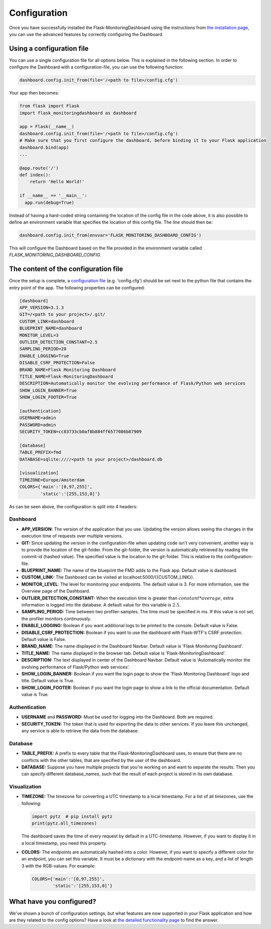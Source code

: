 Configuration
=============
Once you have successfully installed the Flask-MonitoringDashboard using the instructions from 
`the installation page <installation.html>`_, you can use the advanced features by correctly configuring the Dashboard.

Using a configuration file
--------------------------
You can use a single configuration file for all options below.
This is explained in the following section.
In order to configure the Dashboard with a configuration-file, you can use the following function:

.. code-block:: python

   dashboard.config.init_from(file='/<path to file>/config.cfg')

Your app then becomes:

.. code-block:: python

   from flask import Flask
   import flask_monitoringdashboard as dashboard

   app = Flask(__name__)
   dashboard.config.init_from(file='/<path to file>/config.cfg')
   # Make sure that you first configure the dashboard, before binding it to your Flask application
   dashboard.bind(app)
   ...

   @app.route('/')
   def index():
       return 'Hello World!'

   if __name__ == '__main__':
     app.run(debug=True)

Instead of having a hard-coded string containing the location of the config file in the code above, 
it is also possible to define an environment variable that specifies the location of this config file.
The line should then be:

.. code-block:: python

   dashboard.config.init_from(envvar='FLASK_MONITORING_DASHBOARD_CONFIG')

This will configure the Dashboard based on the file provided in the environment variable called `FLASK_MONITORING_DASHBOARD_CONFIG`.

The content of the configuration file
-------------------------------------
Once the setup is complete, a `configuration file`_ (e.g. 'config.cfg') should be set next to the python 
file that contains the entry point of the app. The following properties can be configured:

.. _`configuration file`: https://github.com/flask-dashboard/Flask-MonitoringDashboard/tree/master/config.cfg

.. code-block:: python

   [dashboard]
   APP_VERSION=3.1.3
   GIT=/<path to your project>/.git/
   CUSTOM_LINK=dashboard
   BLUEPRINT_NAME=dashboard
   MONITOR_LEVEL=3
   OUTLIER_DETECTION_CONSTANT=2.5
   SAMPLING_PERIOD=20
   ENABLE_LOGGING=True
   DISABLE_CSRF_PROTECTION=False
   BRAND_NAME=Flask Monitoring Dashboard
   TITLE_NAME=Flask-MonitoringDashboard
   DESCRIPTION=Automatically monitor the evolving performance of Flask/Python web services
   SHOW_LOGIN_BANNER=True
   SHOW_LOGIN_FOOTER=True

   [authentication]
   USERNAME=admin
   PASSWORD=admin
   SECURITY_TOKEN=cc83733cb0af8b884ff6577086b87909

   [database]
   TABLE_PREFIX=fmd
   DATABASE=sqlite:////<path to your project>/dashboard.db

   [visualization]
   TIMEZONE=Europe/Amsterdam
   COLORS={'main':'[0,97,255]',
           'static':'[255,153,0]'}


As can be seen above, the configuration is split into 4 headers:

Dashboard
~~~~~~~~~

- **APP_VERSION:** The version of the application that you use.
  Updating the version allows seeing the changes in the execution time of requests over multiple versions.

- **GIT:** Since updating the version in the configuration-file when updating code isn't very convenient,
  another way is to provide the location of the git-folder. From the git-folder,
  the version is automatically retrieved by reading the commit-id (hashed value).
  The specified value is the location to the git-folder. This is relative to the configuration-file.

- **BLUEPRINT_NAME:** The name of the blueprint the FMD adds to the Flask app. Default
  value is dashboard.

- **CUSTOM_LINK:** The Dashboard can be visited at localhost:5000/{{CUSTOM_LINK}}.

- **MONITOR_LEVEL**: The level for monitoring your endpoints. The default value is 3. For more information, see the
  Overview page of the Dashboard.

- **OUTLIER_DETECTION_CONSTANT:** When the execution time is greater than :math:`constant * average`,
  extra information is logged into the database. A default value for this variable is :math:`2.5`.

- **SAMPLING_PERIOD:** Time between two profiler-samples. The time must be specified in ms.
  If this value is not set, the profiler monitors continuously.

- **ENABLE_LOGGING:** Boolean if you want additional logs to be printed to the console. Default
  value is False.

- **DISABLE_CSRF_PROTECTION:** Boolean if you want to use the dashboard with Flask-WTF's CSRF protection. Default
  value is False.

- **BRAND_NAME:** The name displayed in the Dashboard Navbar. Default value is 'Flask Monitoring Dashboard'.

- **TITLE_NAME:** The name displayed in the browser tab. Default value is 'Flask-MonitoringDashboard'.

- **DESCRIPTION:** The text displayed in center of the Dashboard Navbar. Default value is 
  'Automatically monitor the evolving performance of Flask/Python web services'.

- **SHOW_LOGIN_BANNER:** Boolean if you want the login page to show the 'Flask Monitoring Dashboard' logo and title. 
  Default value is True.

- **SHOW_LOGIN_FOOTER:** Boolean if you want the login page to show a link to the official documentation. 
  Default value is True.

Authentication
~~~~~~~~~~~~~~

- **USERNAME** and **PASSWORD:** Must be used for logging into the Dashboard. Both are required.

- **SECURITY_TOKEN:** The token that is used for exporting the data to other services. If you leave this unchanged,
  any service is able to retrieve the data from the database.

Database
~~~~~~~~

- **TABLE_PREFIX:** A prefix to every table that the Flask-MonitoringDashboard uses, to ensure that there are no
  conflicts with the other tables, that are specified by the user of the dashboard.

- **DATABASE:** Suppose you have multiple projects that you're working on and want to separate the results.
  Then you can specify different database_names, such that the result of each project is stored in its own database.

Visualization
~~~~~~~~~~~~~

- **TIMEZONE:** The timezone for converting a UTC timestamp to a local timestamp. For a list of all
  timezones, use the following:

  .. code-block:: python

     import pytz  # pip install pytz
     print(pytz.all_timezones)

  The dashboard saves the time of every request by default in a UTC-timestamp. However, if you want to display
  it in a local timestamp, you need this property.

- **COLORS:** The endpoints are automatically hashed into a color.
  However, if you want to specify a different color for an endpoint, you can set this variable.
  It must be a dictionary with the endpoint-name as a key, and a list of length 3 with the RGB-values. For example:

  .. code-block:: python

     COLORS={'main':'[0,97,255]', 
             'static':'[255,153,0]'}

What have you configured?
-------------------------
We've shown a bunch of configuration settings, but what features are now supported in your Flask
application and how are they related to the config options?
Have a look at `the detailed functionality page <functionality.html>`_ to find the answer.
